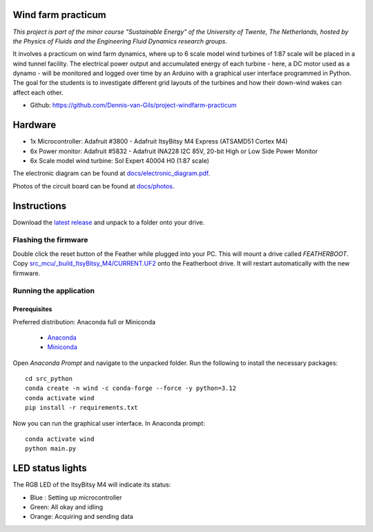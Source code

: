 .. image:: https://img.shields.io/github/v/release/Dennis-van-Gils/project-windfarm-practicum
    :target: https://github.com/Dennis-van-Gils/project-windfarm-practicum
    :alt: Latest release
.. image:: https://img.shields.io/badge/code%20style-black-000000.svg
    :target: https://github.com/psf/black
.. image:: https://img.shields.io/badge/License-MIT-purple.svg
    :target: https://github.com/Dennis-van-Gils/project-windfarm-practicum/blob/master/LICENSE.txt

Wind farm practicum
===================
*This project is part of the minor course "Sustainable Energy" of the University of Twente, The Netherlands, hosted by the Physics of Fluids and the Engineering Fluid Dynamics research groups.*

It involves a practicum on wind farm dynamics, where up to 6 scale model wind
turbines of 1:87 scale will be placed in a wind tunnel facility. The electrical
power output and accumulated energy of each turbine - here, a DC motor used as a
dynamo - will be monitored and logged over time by an Arduino with a graphical
user interface programmed in Python. The goal for the students is to investigate
different grid layouts of the turbines and how their down-wind wakes can affect
each other.

- Github: https://github.com/Dennis-van-Gils/project-windfarm-practicum

.. image:: https://github.com/Dennis-van-Gils/project-windfarm-practicum/blob/main/docs/photos/full_setup_2.jpg

Hardware
========
* 1x Microcontroller: Adafruit #3800 - Adafruit ItsyBitsy M4 Express (ATSAMD51 Cortex M4)
* 6x Power monitor: Adafruit #5832 - Adafruit INA228 I2C 85V, 20-bit High or Low Side Power Monitor
* 6x Scale model wind turbine: Sol Expert 40004 H0 (1:87 scale)

The electronic diagram can be found at
`docs/electronic_diagram.pdf <https://github.com/Dennis-van-Gils/project-windfarm-practicum/blob/main/docs/electronic_diagram.pdf>`_.

Photos of the circuit board can be found at
`docs/photos <https://github.com/Dennis-van-Gils/project-windfarm-practicum/blob/main/docs/photos>`_.

Instructions
============
Download the `latest release <https://github.com/Dennis-van-Gils/project-windfarm-practicum/releases/latest>`_
and unpack to a folder onto your drive.

Flashing the firmware
---------------------

Double click the reset button of the Feather while plugged into your PC. This
will mount a drive called `FEATHERBOOT`. Copy
`src_mcu/_build_ItsyBitsy_M4/CURRENT.UF2 <https://github.com/Dennis-van-Gils/project-windfarm-practicum/raw/main/src_mcu/_build_ItsyBitsy_M4/CURRENT.UF2>`_
onto the Featherboot drive. It will restart automatically with the new firmware.

Running the application
-----------------------


Prerequisites
~~~~~~~~~~~~~

| Preferred distribution: Anaconda full or Miniconda

    * `Anaconda <https://www.anaconda.com>`_
    * `Miniconda <https://docs.conda.io/en/latest/miniconda.html>`_

Open `Anaconda Prompt` and navigate to the unpacked folder. Run the following to
install the necessary packages:

::

   cd src_python
   conda create -n wind -c conda-forge --force -y python=3.12
   conda activate wind
   pip install -r requirements.txt

Now you can run the graphical user interface.
In Anaconda prompt:

::

   conda activate wind
   python main.py


LED status lights
=================

The RGB LED of the ItsyBitsy M4 will indicate its status:

* Blue : Setting up microcontroller
* Green: All okay and idling
* Orange: Acquiring and sending data
